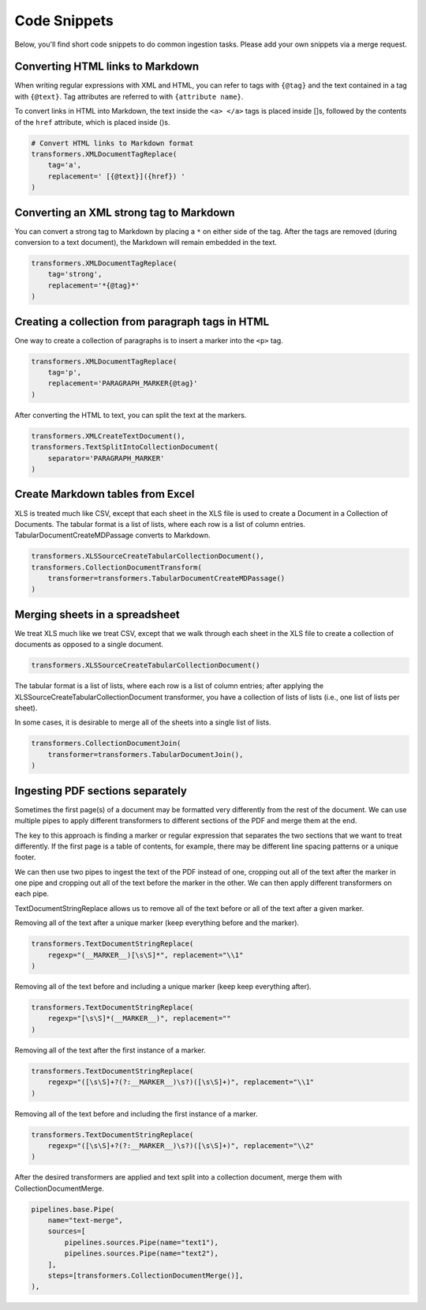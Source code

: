 Code Snippets
=============

Below, you'll find short code snippets to do common ingestion
tasks. Please add your own snippets via a merge request.

Converting HTML links to Markdown
---------------------------------

When writing regular expressions with XML and HTML, you can refer to
tags with ``{@tag}`` and the text contained in a tag with
``{@text}``. Tag attributes are referred to with ``{attribute name}``.

To convert links in HTML into Markdown, the text inside the
``<a> </a>`` tags is placed inside []s, followed by the contents of the
``href`` attribute, which is placed inside ()s.

.. code-block:: python

    # Convert HTML links to Markdown format
    transformers.XMLDocumentTagReplace(
        tag='a',
        replacement=' [{@text}]({href}) '
    )

Converting an XML strong tag to Markdown
----------------------------------------

You can convert a strong tag to Markdown by placing a ``*`` on either
side of the tag. After the tags are removed (during conversion to a
text document), the Markdown will remain embedded in the text.

.. code-block:: python

    transformers.XMLDocumentTagReplace(
        tag='strong',
        replacement='*{@tag}*'
    )

Creating a collection from paragraph tags in HTML
-------------------------------------------------

One way to create a collection of paragraphs is to insert a marker
into the ``<p>`` tag.

.. code-block:: python

    transformers.XMLDocumentTagReplace(
        tag='p',
        replacement='PARAGRAPH_MARKER{@tag}'
    )

After converting the HTML to text, you can split the text at the
markers.

.. code-block:: python

    transformers.XMLCreateTextDocument(),
    transformers.TextSplitIntoCollectionDocument(
        separator='PARAGRAPH_MARKER'
    )

Create Markdown tables from Excel
---------------------------------

XLS is treated much like CSV, except that each sheet in the XLS file
is used to create a Document in a Collection of Documents. The tabular
format is a list of lists, where each row is a list of column
entries. TabularDocumentCreateMDPassage converts to Markdown.

.. code-block:: python

    transformers.XLSSourceCreateTabularCollectionDocument(),
    transformers.CollectionDocumentTransform(
        transformer=transformers.TabularDocumentCreateMDPassage()
    )

Merging sheets in a spreadsheet
-------------------------------

We treat XLS much like we treat CSV, except that we walk through each
sheet in the XLS file to create a collection of documents as opposed
to a single document.

.. code-block:: python

    transformers.XLSSourceCreateTabularCollectionDocument()

The tabular format is a list of lists, where each row is a list of
column entries; after applying the XLSSourceCreateTabularCollectionDocument
transformer, you have a collection of lists of lists (i.e., one list
of lists per sheet).

In some cases, it is desirable to merge all of the sheets into a
single list of lists.

.. code-block:: python

    transformers.CollectionDocumentJoin(
        transformer=transformers.TabularDocumentJoin(),
    )

Ingesting PDF sections separately
---------------------------------

Sometimes the first page(s) of a document may be formatted very
differently from the rest of the document. We can use multiple pipes
to apply different transformers to different sections of the PDF and
merge them at the end.

The key to this approach is finding a marker or regular expression
that separates the two sections that we want to treat differently.
If the first page is a table of contents, for example, there may be
different line spacing patterns or a unique footer.

We can then use two pipes to ingest the text of the PDF instead of
one, cropping out all of the text after the marker in one pipe and
cropping out all of the text before the marker in the other. We
can then apply different transformers on each pipe.

TextDocumentStringReplace allows us to remove all of the text before
or all of the text after a given marker.

Removing all of the text after a unique marker (keep everything
before and the marker).

.. code-block:: python

    transformers.TextDocumentStringReplace(
        regexp="(__MARKER__)[\s\S]*", replacement="\\1"
    )

Removing all of the text before and including a unique marker (keep
keep everything after).

.. code-block:: python

    transformers.TextDocumentStringReplace(
        regexp="[\s\S]*(__MARKER__)", replacement=""
    )

Removing all of the text after the first instance of a marker.

.. code-block:: python

    transformers.TextDocumentStringReplace(
        regexp="([\s\S]+?(?:__MARKER__)\s?)([\s\S]+)", replacement="\\1"
    )

Removing all of the text before and including the first instance of
a marker.

.. code-block:: python

    transformers.TextDocumentStringReplace(
        regexp="([\s\S]+?(?:__MARKER__)\s?)([\s\S]+)", replacement="\\2"
    )

After the desired transformers are applied and text split into a
collection document, merge them with CollectionDocumentMerge.

.. code-block:: python

    pipelines.base.Pipe(
        name="text-merge",
        sources=[
            pipelines.sources.Pipe(name="text1"),
            pipelines.sources.Pipe(name="text2"),
        ],
        steps=[transformers.CollectionDocumentMerge()],
    ),
